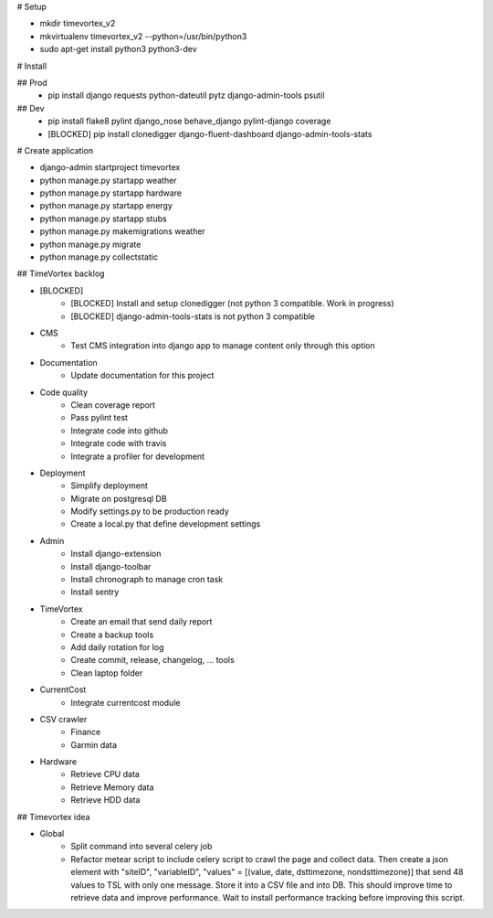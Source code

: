 # Setup

* mkdir timevortex_v2
* mkvirtualenv timevortex_v2 --python=/usr/bin/python3
* sudo apt-get install python3 python3-dev

# Install

## Prod
    * pip install django requests python-dateutil pytz django-admin-tools psutil

## Dev
    * pip install flake8 pylint django_nose behave_django pylint-django coverage
    * [BLOCKED] pip install clonedigger django-fluent-dashboard django-admin-tools-stats

# Create application

* django-admin startproject timevortex
* python manage.py startapp weather
* python manage.py startapp hardware
* python manage.py startapp energy
* python manage.py startapp stubs
* python manage.py makemigrations weather
* python manage.py migrate
* python manage.py collectstatic


## TimeVortex backlog

* [BLOCKED]
    * [BLOCKED] Install and setup clonedigger (not python 3 compatible. Work in progress)
    * [BLOCKED] django-admin-tools-stats is not python 3 compatible

* CMS
    * Test CMS integration into django app to manage content only through this option

* Documentation
    * Update documentation for this project

* Code quality
    * Clean coverage report
    * Pass pylint test
    * Integrate code into github
    * Integrate code with travis
    * Integrate a profiler for development

* Deployment
    * Simplify deployment
    * Migrate on postgresql DB
    * Modify settings.py to be production ready
    * Create a local.py that define development settings
    
* Admin
    * Install django-extension
    * Install django-toolbar
    * Install chronograph to manage cron task
    * Install sentry

* TimeVortex
    * Create an email that send daily report
    * Create a backup tools
    * Add daily rotation for log
    * Create commit, release, changelog, ... tools
    * Clean laptop folder

* CurrentCost
    * Integrate currentcost module

* CSV crawler
    * Finance
    * Garmin data

* Hardware
    * Retrieve CPU data
    * Retrieve Memory data
    * Retrieve HDD data

## Timevortex idea

* Global
    * Split command into several celery job
    * Refactor metear script to include celery script to crawl the page and collect data. Then create a json element with "siteID", "variableID", "values" = [(value, date, dsttimezone, nondsttimezone)] that send 48 values to TSL with only one message. Store it into a CSV file and into DB. This should improve time to retrieve data and improve performance. Wait to install performance tracking before improving this script.
